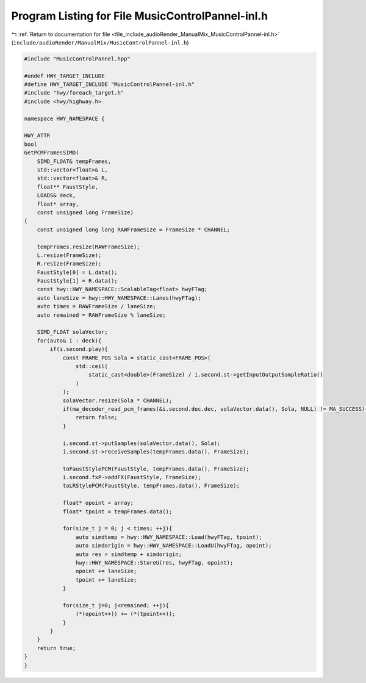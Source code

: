 
.. _program_listing_file_include_audioRender_ManualMix_MusicControlPannel-inl.h:

Program Listing for File MusicControlPannel-inl.h
=================================================

|exhale_lsh| :ref:`Return to documentation for file <file_include_audioRender_ManualMix_MusicControlPannel-inl.h>` (``include/audioRender/ManualMix/MusicControlPannel-inl.h``)

.. |exhale_lsh| unicode:: U+021B0 .. UPWARDS ARROW WITH TIP LEFTWARDS

.. code-block:: cpp

   
   #include "MusicControlPannel.hpp"
   
   #undef HWY_TARGET_INCLUDE
   #define HWY_TARGET_INCLUDE "MusicControlPannel-inl.h"
   #include "hwy/foreach_target.h"
   #include <hwy/highway.h>
   
   namespace HWY_NAMESPACE {
   
   HWY_ATTR
   bool
   GetPCMFramesSIMD(
       SIMD_FLOAT& tempFrames,
       std::vector<float>& L,
       std::vector<float>& R,
       float** FaustStyle,
       LOADS& deck,
       float* array,
       const unsigned long FrameSize)
   {
       const unsigned long long RAWFrameSize = FrameSize * CHANNEL;
   
       tempFrames.resize(RAWFrameSize);
       L.resize(FrameSize);
       R.resize(FrameSize);
       FaustStyle[0] = L.data();
       FaustStyle[1] = R.data();
       const hwy::HWY_NAMESPACE::ScalableTag<float> hwyFTag;
       auto laneSize = hwy::HWY_NAMESPACE::Lanes(hwyFTag);
       auto times = RAWFrameSize / laneSize;
       auto remained = RAWFrameSize % laneSize;
   
       SIMD_FLOAT solaVector;
       for(auto& i : deck){
           if(i.second.play){
               const FRAME_POS Sola = static_cast<FRAME_POS>(
                   std::ceil(
                       static_cast<double>(FrameSize) / i.second.st->getInputOutputSampleRatio()
                   )
               );
               solaVector.resize(Sola * CHANNEL);
               if(ma_decoder_read_pcm_frames(&i.second.dec.dec, solaVector.data(), Sola, NULL) != MA_SUCCESS){
                   return false;
               }
   
               i.second.st->putSamples(solaVector.data(), Sola);
               i.second.st->receiveSamples(tempFrames.data(), FrameSize);
   
               toFaustStylePCM(FaustStyle, tempFrames.data(), FrameSize);
               i.second.fxP->addFX(FaustStyle, FrameSize);
               toLRStylePCM(FaustStyle, tempFrames.data(), FrameSize);
   
               float* opoint = array;
               float* tpoint = tempFrames.data();
   
               for(size_t j = 0; j < times; ++j){
                   auto simdtemp = hwy::HWY_NAMESPACE::Load(hwyFTag, tpoint);
                   auto simdorigin = hwy::HWY_NAMESPACE::LoadU(hwyFTag, opoint);
                   auto res = simdtemp + simdorigin;
                   hwy::HWY_NAMESPACE::StoreU(res, hwyFTag, opoint);
                   opoint += laneSize;
                   tpoint += laneSize;
               }
   
               for(size_t j=0; j<remained; ++j){
                   (*(opoint++)) += (*(tpoint++));
               }
           }
       }
       return true;
   }
   }
